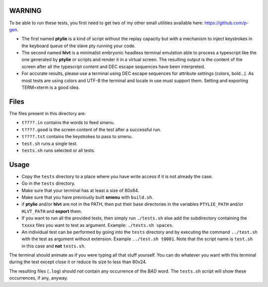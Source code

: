 WARNING
-------
To be able to run these tests, you first need to get two of my other small
utilities available here: https://github.com/p-gen.

- The first named  **ptylie** is a kind of script without the replay capacity
  but with a mechanism to inject keystrokes in the keyboard queue of the
  slave pty running your code.

- The second named **hlvt** is a minimalist embryonic headless terminal
  emulation able to process a typescript like the one generated by
  **ptylie** or scripts and render it in a virtual screen.
  The resulting output is the content of the screen after all the
  typescript content and DEC escape sequences have been interpreted.

- For accurate results, please use a terminal using DEC escape sequences
  for attribute settings (colors, bold...). As most tests are using colors
  and UTF-8 the terminal and locale in use must support them. Setting and
  exporting TERM=xterm is a good idea.

Files
-----
The files present in this directory are:

- ``t????.in`` contains the words to feed smenu.
- ``t????.good`` is the screen content of the test after a successful run.
- ``t????.tst`` contains the keystrokes to pass to smenu.
- ``test.sh`` runs a single test.
- ``tests.sh`` runs selected or all tests.

Usage
-----
- Copy the ``tests`` directory to a place where you have write access
  if it is not already the case.
- Go in the ``tests`` directory.
- Make sure that your terminal has at least a size of 80x84.
- Make sure that you have previously built **smenu** with ``build.sh``.
- if **ptylie** and/or **hlvt** are not in the PATH, then put their
  base directories in the variables ``PTYLIE_PATH`` and/or ``HLVT_PATH``
  and **export** them.
- If you want to run all the provided tests, then simply run
  ``./tests.sh`` else add the subdirectory containing the ``txxxx``
  files you want to test as argument. Example: ``./tests.sh spaces``.
- An individual test can be performed by going into the ``tests``
  directory and by executing the command ``../test.sh`` with the test
  as argument without extension.
  Example ``../test.sh t0001``.
  Note that the script name is ``test.sh`` in this case and **not**
  ``tests.sh``.

The terminal should animate as if you were typing all that stuff yourself.
You can do whatever you want with this terminal during the test except
close it or reduce its size to less than 80x24.

The resulting files (``.log``) should not contain any occurrence of the
*BAD* word.
The ``tests.sh`` script will show these occurrences, if any, anyway.
